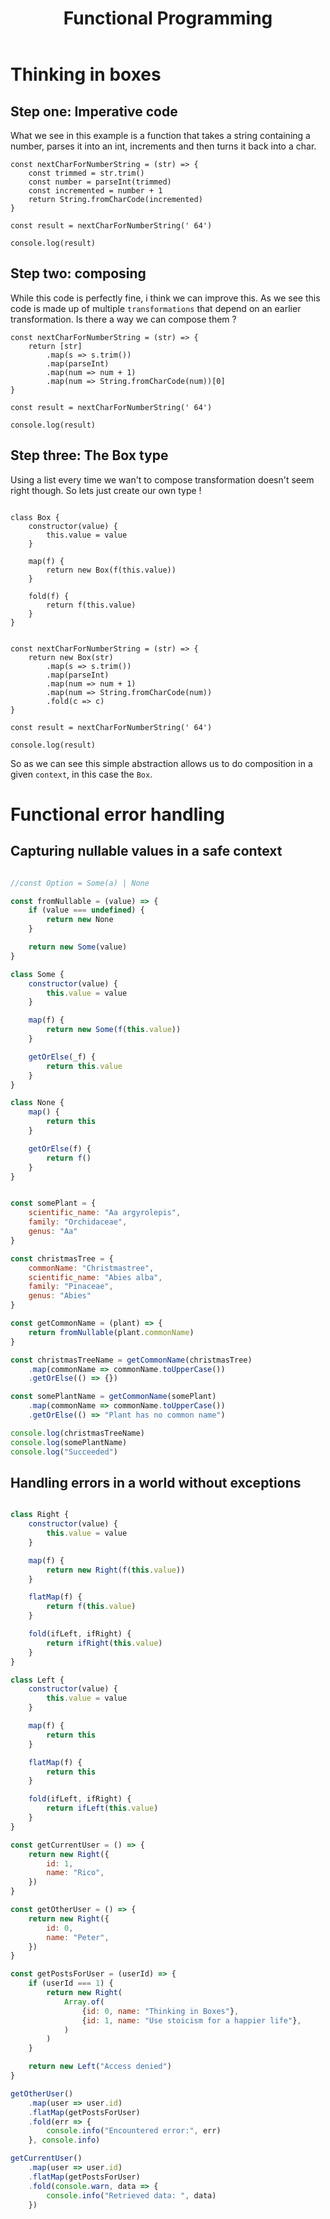 #+title: Functional Programming

* Thinking in boxes


** Step one: Imperative code
What we see in this example is a function that takes a string containing a number, parses it into an int, increments and then turns it back into a char.

#+begin_src js file:box1.js
const nextCharForNumberString = (str) => {
    const trimmed = str.trim()
    const number = parseInt(trimmed)
    const incremented = number + 1
    return String.fromCharCode(incremented)
}

const result = nextCharForNumberString(' 64')

console.log(result)
#+end_src

#+RESULTS:
: A
: undefined

** Step two: composing

While this code is perfectly fine, i think we can improve this. As we see this code is made up of multiple ~transformations~ that depend on an earlier transformation. Is there a way we can compose them ?

#+begin_src js file:box1.js
const nextCharForNumberString = (str) => {
    return [str]
        .map(s => s.trim())
        .map(parseInt)
        .map(num => num + 1)
        .map(num => String.fromCharCode(num))[0]
}

const result = nextCharForNumberString(' 64')

console.log(result)
#+end_src

#+RESULTS:
: A
: undefined

** Step three: The Box type

Using a list every time we wan't to compose transformation doesn't seem right though. So lets just create our own type !

#+begin_src js file:box1.js

class Box {
    constructor(value) {
        this.value = value
    }

    map(f) {
        return new Box(f(this.value))
    }

    fold(f) {
        return f(this.value)
    }
}


const nextCharForNumberString = (str) => {
    return new Box(str)
        .map(s => s.trim())
        .map(parseInt)
        .map(num => num + 1)
        .map(num => String.fromCharCode(num))
        .fold(c => c)
}

const result = nextCharForNumberString(' 64')

console.log(result)
#+end_src

#+RESULTS:
: A
: undefined

So as we can see this simple abstraction allows us to do composition in a given ~context~, in this case the ~Box~.


* Functional error handling

** Capturing nullable values in a safe context

#+begin_src js

//const Option = Some(a) | None

const fromNullable = (value) => {
    if (value === undefined) {
        return new None
    }

    return new Some(value)
}

class Some {
    constructor(value) {
        this.value = value
    }

    map(f) {
        return new Some(f(this.value))
    }

    getOrElse(_f) {
        return this.value
    }
}

class None {
    map() {
        return this
    }

    getOrElse(f) {
        return f()
    }
}


const somePlant = {
    scientific_name: "Aa argyrolepis",
    family: "Orchidaceae",
    genus: "Aa"
}

const christmasTree = {
    commonName: "Christmastree",
    scientific_name: "Abies alba",
    family: "Pinaceae",
    genus: "Abies"
}

const getCommonName = (plant) => {
    return fromNullable(plant.commonName)
}

const christmasTreeName = getCommonName(christmasTree)
    .map(commonName => commonName.toUpperCase())
    .getOrElse(() => {})

const somePlantName = getCommonName(somePlant)
    .map(commonName => commonName.toUpperCase())
    .getOrElse(() => "Plant has no common name")

console.log(christmasTreeName)
console.log(somePlantName)
console.log("Succeeded")
#+end_src

#+RESULTS:
: CHRISTMASTREE
: Plant has no common name
: Succeeded
: undefined

** Handling errors in a world without exceptions

#+begin_src js

class Right {
    constructor(value) {
        this.value = value
    }

    map(f) {
        return new Right(f(this.value))
    }

    flatMap(f) {
        return f(this.value)
    }

    fold(ifLeft, ifRight) {
        return ifRight(this.value)
    }
}

class Left {
    constructor(value) {
        this.value = value
    }

    map(f) {
        return this
    }

    flatMap(f) {
        return this
    }

    fold(ifLeft, ifRight) {
        return ifLeft(this.value)
    }
}

const getCurrentUser = () => {
    return new Right({
        id: 1,
        name: "Rico",
    })
}

const getOtherUser = () => {
    return new Right({
        id: 0,
        name: "Peter",
    })
}

const getPostsForUser = (userId) => {
    if (userId === 1) {
        return new Right(
            Array.of(
                {id: 0, name: "Thinking in Boxes"},
                {id: 1, name: "Use stoicism for a happier life"},
            )
        )
    }

    return new Left("Access denied")
}

getOtherUser()
    .map(user => user.id)
    .flatMap(getPostsForUser)
    .fold(err => {
        console.info("Encountered error:", err)
    }, console.info)

getCurrentUser()
    .map(user => user.id)
    .flatMap(getPostsForUser)
    .fold(console.warn, data => {
        console.info("Retrieved data: ", data)
    })
#+end_src

#+RESULTS:
: Encountered error: Access denied
: Retrieved data:  [
:   { id: 0, name: 'Thinking in Boxes' },
:   { id: 1, name: 'Use stoicism for a happier life' }
: ]
: undefined
